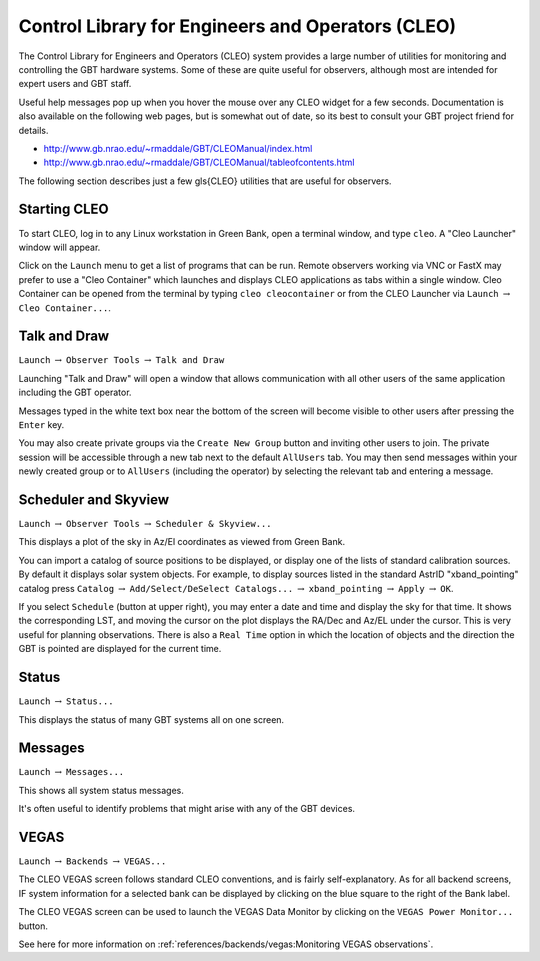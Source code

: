 .. cleo:: 

Control Library for Engineers and Operators (CLEO)
--------------------------------------------------

The Control Library for Engineers and Operators (CLEO) system provides a large number of 
utilities for monitoring and controlling the GBT hardware systems. Some of these are 
quite useful for observers, although most are intended for expert users and GBT staff.

Useful help messages pop up when you hover the mouse over any CLEO widget for a few seconds.
Documentation is also available on the following web pages, but is somewhat out of date, so
its best to consult your GBT project friend for details.

* http://www.gb.nrao.edu/~rmaddale/GBT/CLEOManual/index.html
* http://www.gb.nrao.edu/~rmaddale/GBT/CLEOManual/tableofcontents.html

.. todo:: Transfer (relevant) content of the CLEO manual to GBTdocs.

The following section describes just a few \gls{CLEO} utilities that are useful for observers.


Starting CLEO
^^^^^^^^^^^^^

To start CLEO, log in to any Linux workstation in Green Bank, open a terminal  window, and 
type ``cleo``.  A "Cleo Launcher" window will appear.

.. image:: images/CLEOlauncher.jpg  

Click on the ``Launch`` menu to get a list of programs that can be run. Remote observers
working via VNC or FastX may prefer to use a "Cleo Container" which launches and displays
CLEO applications as tabs within a single window. Cleo Container can be opened from the 
terminal by typing ``cleo cleocontainer`` or from the CLEO Launcher via ``Launch``
:math:`\rightarrow` ``Cleo Container...``.



Talk and Draw
^^^^^^^^^^^^^

``Launch`` :math:`\rightarrow` ``Observer Tools`` :math:`\rightarrow` ``Talk and Draw``

Launching "Talk and Draw" will open a window that allows communication with all other users
of the same application including the GBT operator.

.. image:: images/CLEOtalkAndDraw.jpg

.. todo:: Replace image with screenshot of standalong Talk And Draw window.

Messages typed in the white text box near the bottom of the screen will become visible to 
other users after pressing the ``Enter`` key.

You may also create private groups via the ``Create New Group`` button and inviting other
users to join.  The private session will be accessible through a new tab next to the default
``AllUsers`` tab. You may then send messages within your newly created group or to ``AllUsers``
(including the operator) by selecting the relevant tab and entering a message.



Scheduler and Skyview
^^^^^^^^^^^^^^^^^^^^^

``Launch`` :math:`\rightarrow` ``Observer Tools`` :math:`\rightarrow` ``Scheduler & Skyview...``

This displays a plot of the sky in Az/El coordinates as viewed from Green Bank.

.. image:: images/CLEOscheduler.jpg

.. todo:: Replace image with screenshot of standalong Scheduler window.


You can import a catalog of source positions to be displayed, or display one of the lists of 
standard calibration sources. By default it displays solar system objects. For example, to 
display sources listed in the standard AstrID "xband_pointing" catalog press
``Catalog`` :math:`\rightarrow` ``Add/Select/DeSelect Catalogs...`` :math:`\rightarrow` 
``xband_pointing`` :math:`\rightarrow` ``Apply`` :math:`\rightarrow` ``OK``.


If you select ``Schedule`` (button at upper right), you may enter a date and time and display
the sky for that time.  It shows the corresponding LST, and moving the cursor on the plot 
displays the RA/Dec and Az/EL under the cursor. This is very useful for planning observations.
There is also a ``Real Time`` option in which the location of objects and the direction the
GBT is pointed are displayed for the current time.



Status
^^^^^^

``Launch`` :math:`\rightarrow` ``Status...``

This displays the status of many GBT systems all on one screen.

.. image:: images/CLEOstatus.jpg

.. todo:: Replace image with screenshot of standalong Status window.



Messages 
^^^^^^^^

``Launch`` :math:`\rightarrow` ``Messages...``

This shows all system status messages.

.. image:: images/CLEOmessages.jpg

   .. todo:: Replace image with screenshot of standalone message window.



It's often useful to identify problems that might arise with any of the GBT devices.


VEGAS
^^^^^

``Launch`` :math:`\rightarrow` ``Backends`` :math:`\rightarrow` ``VEGAS...``

.. image:: images/CLEOvegas.jpg

The CLEO VEGAS screen follows standard CLEO conventions, and is fairly self-explanatory.
As for all backend screens, IF system information for a selected bank can be displayed
by clicking on the blue square to the right of the Bank label.

The CLEO VEGAS screen can be used to launch the VEGAS Data Monitor by clicking on the
``VEGAS Power Monitor...`` button.


See here for more information on :ref:`references/backends/vegas:Monitoring VEGAS observations`.
